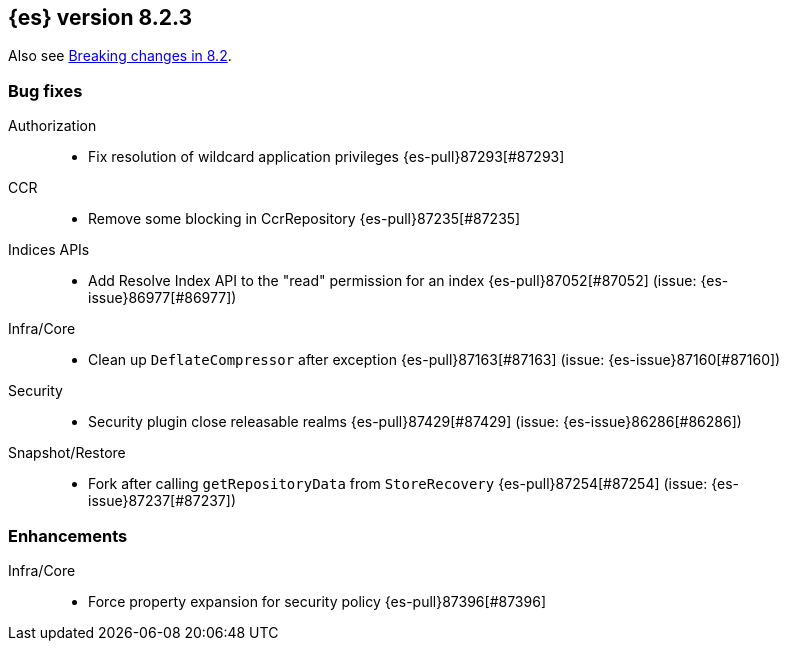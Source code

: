[[release-notes-8.2.3]]
== {es} version 8.2.3

Also see <<breaking-changes-8.2,Breaking changes in 8.2>>.

[[bug-8.2.3]]
[float]
=== Bug fixes

Authorization::
* Fix resolution of wildcard application privileges {es-pull}87293[#87293]

CCR::
* Remove some blocking in CcrRepository {es-pull}87235[#87235]

Indices APIs::
* Add Resolve Index API to the "read" permission for an index {es-pull}87052[#87052] (issue: {es-issue}86977[#86977])

Infra/Core::
* Clean up `DeflateCompressor` after exception {es-pull}87163[#87163] (issue: {es-issue}87160[#87160])

Security::
* Security plugin close releasable realms {es-pull}87429[#87429] (issue: {es-issue}86286[#86286])

Snapshot/Restore::
* Fork after calling `getRepositoryData` from `StoreRecovery` {es-pull}87254[#87254] (issue: {es-issue}87237[#87237])

[[enhancement-8.2.3]]
[float]
=== Enhancements

Infra/Core::
* Force property expansion for security policy {es-pull}87396[#87396]


